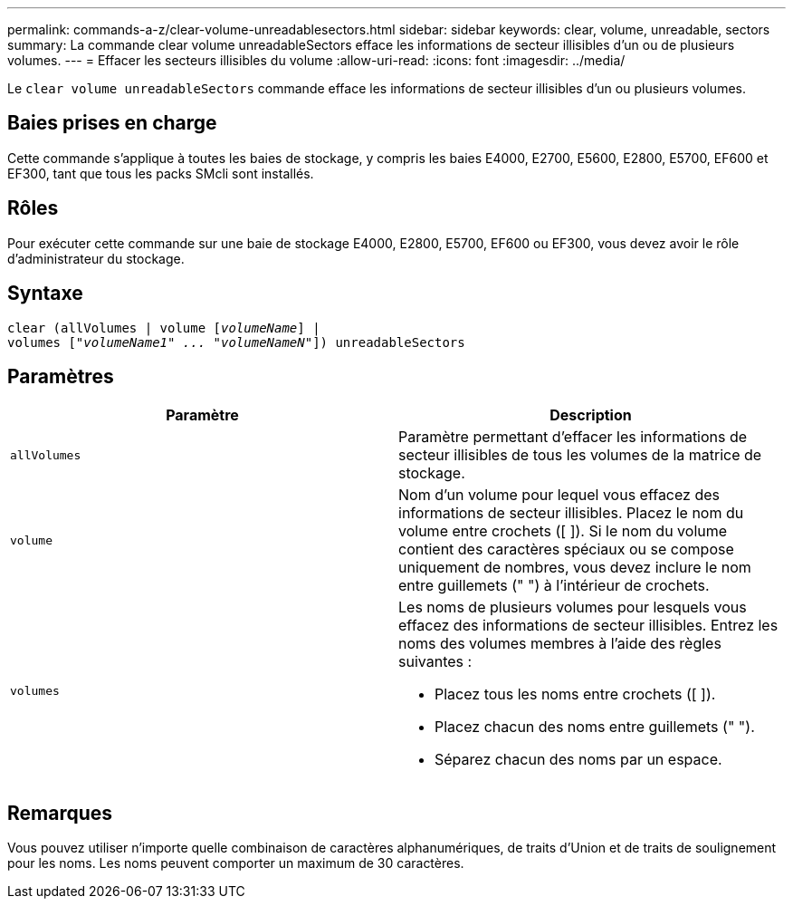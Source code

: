 ---
permalink: commands-a-z/clear-volume-unreadablesectors.html 
sidebar: sidebar 
keywords: clear, volume, unreadable, sectors 
summary: La commande clear volume unreadableSectors efface les informations de secteur illisibles d’un ou de plusieurs volumes. 
---
= Effacer les secteurs illisibles du volume
:allow-uri-read: 
:icons: font
:imagesdir: ../media/


[role="lead"]
Le `clear volume unreadableSectors` commande efface les informations de secteur illisibles d'un ou plusieurs volumes.



== Baies prises en charge

Cette commande s'applique à toutes les baies de stockage, y compris les baies E4000, E2700, E5600, E2800, E5700, EF600 et EF300, tant que tous les packs SMcli sont installés.



== Rôles

Pour exécuter cette commande sur une baie de stockage E4000, E2800, E5700, EF600 ou EF300, vous devez avoir le rôle d'administrateur du stockage.



== Syntaxe

[source, cli, subs="+macros"]
----
clear (allVolumes | volume pass:quotes[[_volumeName_]] |
volumes pass:quotes[[_"volumeName1" ... "volumeNameN"_]]) unreadableSectors
----


== Paramètres

|===
| Paramètre | Description 


 a| 
`allVolumes`
 a| 
Paramètre permettant d'effacer les informations de secteur illisibles de tous les volumes de la matrice de stockage.



 a| 
`volume`
 a| 
Nom d'un volume pour lequel vous effacez des informations de secteur illisibles. Placez le nom du volume entre crochets ([ ]). Si le nom du volume contient des caractères spéciaux ou se compose uniquement de nombres, vous devez inclure le nom entre guillemets (" ") à l'intérieur de crochets.



 a| 
`volumes`
 a| 
Les noms de plusieurs volumes pour lesquels vous effacez des informations de secteur illisibles. Entrez les noms des volumes membres à l'aide des règles suivantes :

* Placez tous les noms entre crochets ([ ]).
* Placez chacun des noms entre guillemets (" ").
* Séparez chacun des noms par un espace.


|===


== Remarques

Vous pouvez utiliser n'importe quelle combinaison de caractères alphanumériques, de traits d'Union et de traits de soulignement pour les noms. Les noms peuvent comporter un maximum de 30 caractères.

